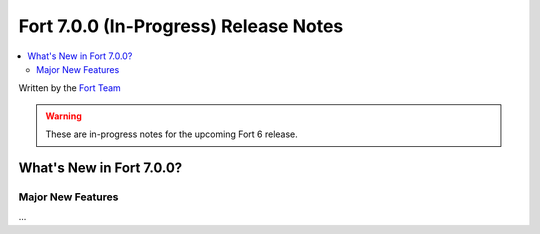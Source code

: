 =======================================
Fort 7.0.0 (In-Progress) Release Notes
=======================================

.. contents::
   :local:
   :depth: 2

Written by the `Fort Team <http://fort-compiler.org/>`_

.. warning::

   These are in-progress notes for the upcoming Fort 6 release.

What's New in Fort 7.0.0?
==========================

Major New Features
------------------

...

